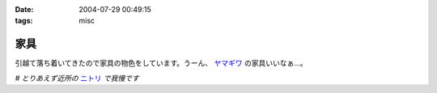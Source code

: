 :date: 2004-07-29 00:49:15
:tags: misc

===============
家具
===============

引越て落ち着いてきたので家具の物色をしています。うーん、 ヤマギワ_ の家具いいなぁ...。

*# とりあえず近所の* ニトリ_ *で我慢です*

.. _ヤマギワ: http://www.yamagiwa.co.jp/interior/
.. _ニトリ: http://www.nitori.co.jp/


.. :extend type: text/plain
.. :extend:

